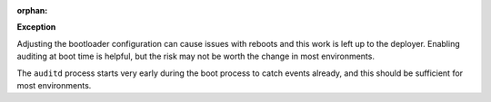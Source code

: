 :orphan:

**Exception**

Adjusting the bootloader configuration can cause issues with reboots and this
work is left up to the deployer.  Enabling auditing at boot time is helpful,
but the risk may not be worth the change in most environments.

The ``auditd`` process starts very early during the boot process to catch
events already, and this should be sufficient for most environments.
